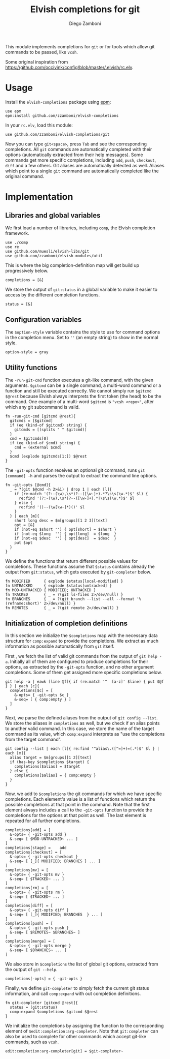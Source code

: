 #+title: Elvish completions for git
#+author: Diego Zamboni
#+email: diego@zzamboni.org

This module implements completions for =git= or for tools which allow git commands to be passed, like =vcsh=.

Some original inspiration from https://github.com/occivink/config/blob/master/.elvish/rc.elv.

* Table of Contents                                            :TOC:noexport:
- [[#usage][Usage]]
- [[#implementation][Implementation]]
  - [[#libraries-and-global-variables][Libraries and global variables]]
  - [[#configuration-variables][Configuration variables]]
  - [[#utility-functions][Utility functions]]
  - [[#initialization-of-completion-definitions][Initialization of completion definitions]]

* Usage

Install the =elvish-completions= package using [[https://elvish.io/ref/epm.html][epm]]:

#+begin_src elvish
  use epm
  epm:install github.com/zzamboni/elvish-completions
#+end_src

In your =rc.elv=, load this module:

#+begin_src elvish
  use github.com/zzamboni/elvish-completions/git
#+end_src

Now you can type =git<space>=, press ~Tab~ and see the corresponding completions. All =git= commands are automatically completed with their options (automatically extracted from their help messages). Some commands get more specific completions, including =add=, =push=, =checkout=, =diff= and a few others. Git aliases are automatically detected as well. Aliases which point to a single =git= command are automatically completed like the original command.

* Implementation
:PROPERTIES:
:header-args:elvish: :tangle (concat (file-name-sans-extension (buffer-file-name)) ".elv")
:header-args: :mkdirp yes :comments no
:END:

** Libraries and global variables

We first load a number of libraries, including =comp=, the Elvish completion framework.

#+begin_src elvish
  use ./comp
  use re
  use github.com/muesli/elvish-libs/git
  use github.com/zzamboni/elvish-modules/util
#+end_src

This is where the big completion-definition map will get build up progressively below.

#+begin_src elvish
  completions = [&]
#+end_src

We store the output of =git:status= in a global variable to make it easier to access by the different completion functions.

#+begin_src elvish
  status = [&]
#+end_src

** Configuration variables

The =$option-style= variable contains the style to use for command options in the completion menu. Set to =''= (an empty string) to show in the normal style.

#+begin_src elvish
  option-style = gray
#+end_src

** Utility functions

The =-run-git-cmd= function executes a git-like command, with the given arguments.  =$gitcmd= can be a single command, a multi-word command or a function and still be executed correctly. We cannot simply run =$gitcmd $@rest= because Elvish always interprets the first token (the head) to be the command.  One example of a multi-word =$gitcmd= is ="vcsh <repo>"=, after which any git subcommand is valid.

#+begin_src elvish
  fn -run-git-cmd [gitcmd @rest]{
    gitcmds = [$gitcmd]
    if (eq (kind-of $gitcmd) string) {
      gitcmds = [(splits " " $gitcmd)]
    }
    cmd = $gitcmds[0]
    if (eq (kind-of $cmd) string) {
      cmd = (external $cmd)
    }
    $cmd (explode $gitcmds[1:]) $@rest
  }
#+end_src

The =-git-opts= function receives an optional git command, runs =git [command] -h= and parses the output to extract the command line options.

#+begin_src elvish
  fn -git-opts [@cmd]{
    _ = ?(git $@cmd -h 2>&1) | drop 1 | each [l]{
      if (re:match '(?:-(\w),\s*)?--([\w-]+).*?\s\s(\w.*)$' $l) {
        re:find '(?:-(\w),\s*)?--([\w-]+).*?\s\s(\w.*)$' $l
      } else {
        re:find '()--(\w[\w-]*)()' $l
      }
    } | each [m]{
      short long desc = $m[groups][1 2 3][text]
      opt = [&]
      if (not-eq $short '') { opt[short] = $short }
      if (not-eq $long  '') { opt[long]  = $long  }
      if (not-eq $desc  '') { opt[desc]  = $desc  }
      put $opt
    }
  }
#+end_src

We define the functions that return different possible values for completions. These functions assume that =$status= contains already the output from =git:status=, which gets executed by =git-completer= below.

#+begin_src elvish
  fn MODIFIED      { explode $status[local-modified] }
  fn UNTRACKED     { explode $status[untracked] }
  fn MOD-UNTRACKED { MODIFIED; UNTRACKED }
  fn TRACKED       { _ = ?(git ls-files 2>/dev/null) }
  fn BRANCHES      { _ = ?(git branch --list --all --format '%(refname:short)' 2>/dev/null) }
  fn REMOTES       { _ = ?(git remote 2>/dev/null) }
#+end_src

** Initialization of completion definitions

In this section we initialize the =$completions= map with the necessary data structure for =comp:expand= to provide the completions. We extract as much information as possible automatically from =git= itself.

First , we fetch the list of valid git commands from the output of =git help -a=. Initially all of them are configured to produce  completions for their options, as extracted by the =-git-opts= function, and no other argument completions. Some of them get assigned more specific completions below.

#+begin_src elvish
  git help -a | eawk [line @f]{ if (re:match '^  [a-z]' $line) { put $@f } } | each [c]{
    completions[$c] = [
      &-opts= { -git-opts $c }
      &-seq= [ { comp:empty } ]
    ]
  }
#+end_src

Next, we parse the defined aliases from the output of =git config --list=. We store the aliases in =completions= as well, but we check if an alias points to another valid command. In this case, we store the name of the target command as its value, which =comp:expand= interprets as "use the completions from the target command".

#+begin_src elvish
  git config --list | each [l]{ re:find '^alias\.([^=]+)=(.*)$' $l } | each [m]{
    alias target = $m[groups][1 2][text]
    if (has-key $completions $target) {
      completions[$alias] = $target
    } else {
      completions[$alias] = { comp:empty }
    }
  }
#+end_src

Now, we add to =$completions= the git commands for which we have specific completions. Each element's value is a list of functions which return the possible completions at that point in the command. Note that the first element always includes a call to the =-git-opts= function to provide the completions for the options at that point as well. The last element is repeated for all further completions.

#+begin_src elvish
  completions[add] = [
    &-opts= { -git-opts add }
    &-seq= [ $MOD-UNTRACKED~ ... ]
  ]
  completions[stage] =    add
  completions[checkout] = [
    &-opts= { -git-opts checkout }
    &-seq= [ [_]{ MODIFIED; BRANCHES } ... ]
  ]
  completions[mv] = [
    &-opts= { -git-opts mv }
    &-seq= [ $TRACKED~ ... ]
  ]
  completions[rm] = [
    &-opts= { -git-opts rm }
    &-seq= [ $TRACKED~ ... ]
  ]
  completions[diff] = [
    &-opts= { -git-opts diff }
    &-seq= [ [_]{ MODIFIED; BRANCHES  } ... ]
  ]
  completions[push] = [
    &-opts= { -git-opts push }
    &-seq= [ $REMOTES~ $BRANCHES~ ]
  ]
  completions[merge] = [
    &-opts= { -git-opts merge }
    &-seq= [ $BRANCHES~ ... ]
  ]
#+end_src

We also store in =$completions= the list of global git options, extracted from the output of =git --help=.

#+begin_src elvish
  completions[-opts] = { -git-opts }
#+end_src

Finally, we define =git-completer= to simply fetch the current git status information, and call =comp:expand= with out completion definitions.

#+begin_src elvish
  fn git-completer [gitcmd @rest]{
    status = (git:status)
    comp:expand $completions $gitcmd $@rest
  }
#+end_src

We initialize the completions by assigning the function to the corresponding element of =$edit:completion:arg-completer=. Note that =git:completer= can also be used to complete for other commands which accept git-like commands, such as =vcsh=.

#+begin_src elvish
  edit:completion:arg-completer[git] = $git-completer~
#+end_src
